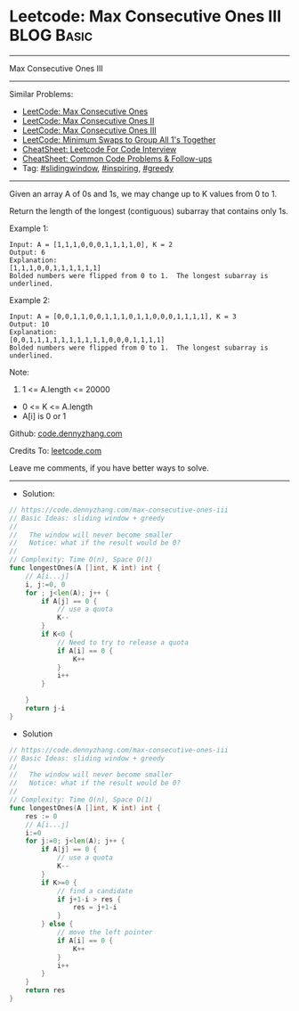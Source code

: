 * Leetcode: Max Consecutive Ones III                             :BLOG:Basic:
#+STARTUP: showeverything
#+OPTIONS: toc:nil \n:t ^:nil creator:nil d:nil
:PROPERTIES:
:type:     slidingwindow, inspiring, greedy
:END:
---------------------------------------------------------------------
Max Consecutive Ones III
---------------------------------------------------------------------
#+BEGIN_HTML
<a href="https://github.com/dennyzhang/code.dennyzhang.com/tree/master/problems/max-consecutive-ones-iii"><img align="right" width="200" height="183" src="https://www.dennyzhang.com/wp-content/uploads/denny/watermark/github.png" /></a>
#+END_HTML
Similar Problems:
- [[https://code.dennyzhang.com/max-consecutive-ones][LeetCode: Max Consecutive Ones]]
- [[https://code.dennyzhang.com/max-consecutive-ones-ii][LeetCode: Max Consecutive Ones II]]
- [[https://code.dennyzhang.com/max-consecutive-ones-iii][LeetCode: Max Consecutive Ones III]]
- [[https://code.dennyzhang.com/minimum-swaps-to-group-all-1s-together][LeetCode: Minimum Swaps to Group All 1's Together]]
- [[https://cheatsheet.dennyzhang.com/cheatsheet-leetcode-A4][CheatSheet: Leetcode For Code Interview]]
- [[https://cheatsheet.dennyzhang.com/cheatsheet-followup-A4][CheatSheet: Common Code Problems & Follow-ups]]
- Tag: [[https://code.dennyzhang.com/review-slidingwindow][#slidingwindow]], [[https://code.dennyzhang.com/review-inspiring][#inspiring]], [[https://code.dennyzhang.com/review-greedy][#greedy]]
---------------------------------------------------------------------
Given an array A of 0s and 1s, we may change up to K values from 0 to 1.

Return the length of the longest (contiguous) subarray that contains only 1s. 
 
Example 1:
#+BEGIN_EXAMPLE
Input: A = [1,1,1,0,0,0,1,1,1,1,0], K = 2
Output: 6
Explanation: 
[1,1,1,0,0,1,1,1,1,1,1]
Bolded numbers were flipped from 0 to 1.  The longest subarray is underlined.
#+END_EXAMPLE

Example 2:
#+BEGIN_EXAMPLE
Input: A = [0,0,1,1,0,0,1,1,1,0,1,1,0,0,0,1,1,1,1], K = 3
Output: 10
Explanation: 
[0,0,1,1,1,1,1,1,1,1,1,1,0,0,0,1,1,1,1]
Bolded numbers were flipped from 0 to 1.  The longest subarray is underlined.
#+END_EXAMPLE
 
Note:

1. 1 <= A.length <= 20000
- 0 <= K <= A.length
- A[i] is 0 or 1 

Github: [[https://github.com/dennyzhang/code.dennyzhang.com/tree/master/problems/max-consecutive-ones-iii][code.dennyzhang.com]]

Credits To: [[https://leetcode.com/problems/max-consecutive-ones-iii/description/][leetcode.com]]

Leave me comments, if you have better ways to solve.
---------------------------------------------------------------------
- Solution:

#+BEGIN_SRC go
// https://code.dennyzhang.com/max-consecutive-ones-iii
// Basic Ideas: sliding window + greedy
//
//   The window will never become smaller
//   Notice: what if the result would be 0?
//
// Complexity: Time O(n), Space O(1)
func longestOnes(A []int, K int) int {
    // A[i...j]
    i, j:=0, 0
    for ; j<len(A); j++ {
        if A[j] == 0 {
            // use a quota
            K--
        }
        if K<0 {
            // Need to try to release a quota
            if A[i] == 0 {
                K++
            }
            i++
        }
        
    }
    return j-i
}
#+END_SRC

- Solution
#+BEGIN_SRC go
// https://code.dennyzhang.com/max-consecutive-ones-iii
// Basic Ideas: sliding window + greedy
//
//   The window will never become smaller
//   Notice: what if the result would be 0?
//
// Complexity: Time O(n), Space O(1)
func longestOnes(A []int, K int) int {
    res := 0
    // A[i...j]
    i:=0
    for j:=0; j<len(A); j++ {
        if A[j] == 0 {
            // use a quota
            K--
        }
        if K>=0 {
            // find a candidate
            if j+1-i > res {
                res = j+1-i
            }
        } else {
            // move the left pointer
            if A[i] == 0 {
                K++
            }
            i++
        }
    }
    return res
}
#+END_SRC

#+BEGIN_HTML
<div style="overflow: hidden;">
<div style="float: left; padding: 5px"> <a href="https://www.linkedin.com/in/dennyzhang001"><img src="https://www.dennyzhang.com/wp-content/uploads/sns/linkedin.png" alt="linkedin" /></a></div>
<div style="float: left; padding: 5px"><a href="https://github.com/dennyzhang"><img src="https://www.dennyzhang.com/wp-content/uploads/sns/github.png" alt="github" /></a></div>
<div style="float: left; padding: 5px"><a href="https://www.dennyzhang.com/slack" target="_blank" rel="nofollow"><img src="https://www.dennyzhang.com/wp-content/uploads/sns/slack.png" alt="slack"/></a></div>
</div>
#+END_HTML

